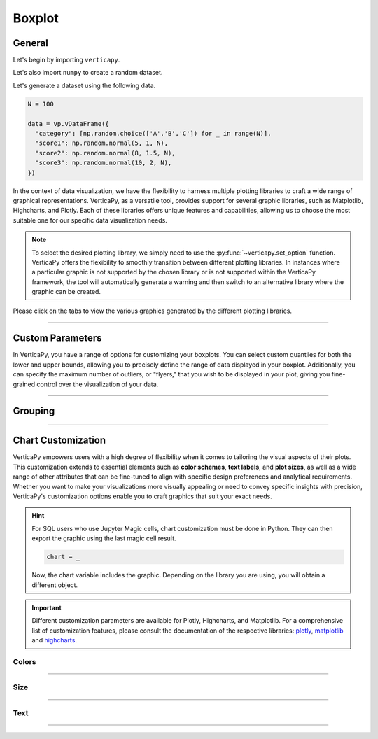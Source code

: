 .. _chart_gallery.boxplot:


=======
Boxplot
=======

.. Necessary Code Elements

.. ipython:: python
    :suppress:

    import verticapy as vp
    import numpy as np

    N = 100 # Number of Records

    data = vp.vDataFrame({
      "category": [np.random.choice(['A','B','C']) for _ in range(N)],
      "score1": np.random.normal(5, 1, N),
      "score2": np.random.normal(8, 1.5, N),
      "score3": np.random.normal(10, 2, N),
    })


General
-------

Let's begin by importing ``verticapy``.

.. ipython:: python

    import verticapy as vp

Let's also import ``numpy`` to create a random dataset.

.. ipython:: python

    import numpy as np

Let's generate a dataset using the following data.

.. code-block:: python

    N = 100
        
    data = vp.vDataFrame({
      "category": [np.random.choice(['A','B','C']) for _ in range(N)],
      "score1": np.random.normal(5, 1, N),
      "score2": np.random.normal(8, 1.5, N),
      "score3": np.random.normal(10, 2, N),
    })

In the context of data visualization, we have the flexibility to harness multiple plotting libraries to craft a wide range of graphical representations. VerticaPy, as a versatile tool, provides support for several graphic libraries, such as Matplotlib, Highcharts, and Plotly. Each of these libraries offers unique features and capabilities, allowing us to choose the most suitable one for our specific data visualization needs.

.. image:: ../../docs/source/_static/plotting_libs.png
   :width: 80%
   :align: center

.. note::
    
    To select the desired plotting library, we simply need to use the :py:func:`~verticapy.set_option` function. VerticaPy offers the flexibility to smoothly transition between different plotting libraries. In instances where a particular graphic is not supported by the chosen library or is not supported within the VerticaPy framework, the tool will automatically generate a warning and then switch to an alternative library where the graphic can be created.

Please click on the tabs to view the various graphics generated by the different plotting libraries.

.. ipython:: python
    :suppress:

    import verticapy as vp

.. tab:: Plotly

    .. ipython:: python
        :suppress:

        vp.set_option("plotting_lib", "plotly")

    We can switch to using the ``plotly`` module.

    .. code-block:: python
        
        vp.set_option("plotting_lib", "plotly")

    In VerticaPy, you can create a single boxplot or multiple boxplots within the same graphic.
    
    .. tab:: Single

      .. tab:: Python  

        .. code-block:: python
          
            data["score1"].boxplot()

      .. tab:: SQL

        We load the VerticaPy `chart` extension.

        .. code-block:: python

            %load_ext verticapy.chart

        We write the SQL query using Jupyter magic cells.

        .. code-block:: sql
            
            %%chart -k boxplot
            SELECT score1 FROM :data;

      .. ipython:: python
          :suppress:
          :okwarning:
        
          fig = data["score1"].boxplot()
          fig.write_html("figures/plotting_plotly_boxplot_single.html")

      .. raw:: html
          :file: SPHINX_DIRECTORY/figures/plotting_plotly_boxplot_single.html

    .. tab:: Multi

      .. tab:: Python

        .. code-block:: python
          
            data.boxplot(columns = ["score1", "score2", "score3"])

      .. tab:: SQL

        We load the VerticaPy `chart` extension.

        .. code-block:: python

            %load_ext verticapy.chart

        We write the SQL query using Jupyter magic cells.

        .. code-block:: sql
            
            %%chart -k boxplot
            SELECT score1, score2, score3 FROM :data;

      .. ipython:: python
          :suppress:
          :okwarning:

          fig = data.boxplot(columns = ["score1", "score2", "score3"])
          fig.write_html("figures/plotting_plotly_boxplot_multi.html")

      .. raw:: html
          :file: SPHINX_DIRECTORY/figures/plotting_plotly_boxplot_multi.html

.. tab:: Highcharts

    .. ipython:: python
        :suppress:

        vp.set_option("plotting_lib", "highcharts")

    We can switch to using the ``highcharts`` module.

    .. code-block:: python
        
        vp.set_option("plotting_lib", "highcharts")

    In VerticaPy, you can create a single boxplot or multiple boxplots within the same graphic.

    .. tab:: Single

      .. tab:: Python  

        .. code-block:: python
          
            data["score1"].boxplot()

      .. tab:: SQL

        We load the VerticaPy `chart` extension.

        .. code-block:: python

            %load_ext verticapy.chart

        We write the SQL query using Jupyter magic cells.

        .. code-block:: sql
            
            %%chart -k boxplot
            SELECT score1 FROM :data;

      .. ipython:: python
          :suppress:

          fig = data["score1"].boxplot()
          html_text = fig.htmlcontent.replace("container", "plotting_highcharts_boxplot_single")
          with open("figures/plotting_highcharts_boxplot_single.html", "w") as file:
            file.write(html_text)

      .. raw:: html
          :file: SPHINX_DIRECTORY/figures/plotting_highcharts_boxplot_single.html

    .. tab:: Multi

      .. tab:: Python

        .. code-block:: python
          
            data.boxplot(columns = ["score1", "score2", "score3"])

      .. tab:: SQL

        We load the VerticaPy `chart` extension.

        .. code-block:: python

            %load_ext verticapy.chart

        We write the SQL query using Jupyter magic cells.

        .. code-block:: sql
            
            %%chart -k boxplot
            SELECT score1, score2, score3 FROM :data;

      .. ipython:: python
          :suppress:

          fig = data.boxplot(columns = ["score1", "score2", "score3"])
          html_text = fig.htmlcontent.replace("container", "plotting_highcharts_boxplot_multi")
          with open("figures/plotting_highcharts_boxplot_multi.html", "w") as file:
            file.write(html_text)

      .. raw:: html
          :file: SPHINX_DIRECTORY/figures/plotting_highcharts_boxplot_multi.html
            
.. tab:: Matplotlib

    .. ipython:: python
        :suppress:

        vp.set_option("plotting_lib", "matplotlib")

    We can switch to using the ``matplotlib`` module.

    .. code-block:: python
        
        vp.set_option("plotting_lib", "matplotlib")

    In VerticaPy, you can create a single boxplot or multiple boxplots within the same graphic.

    .. tab:: Single

      .. tab:: Python

        .. ipython:: python
            :okwarning:

            @savefig plotting_matplotlib_boxplot_single.png
            data["score1"].boxplot()

      .. tab:: SQL

        We load the VerticaPy `chart` extension.

        .. code-block:: python

            %load_ext verticapy.chart

        We write the SQL query using Jupyter magic cells.

        .. code-block:: sql
            
            %%chart -k boxplot
            SELECT score1 FROM :data;

        .. image:: ../../docs/source/savefig/plotting_matplotlib_boxplot_single.png
            :width: 100%
            :align: center

    .. tab:: Multi

      .. tab:: Python

        .. ipython:: python
            :okwarning:

            @savefig plotting_matplotlib_boxplot_multi.png
            data.boxplot(columns = ["score1", "score2", "score3"])

      .. tab:: SQL

        We load the VerticaPy `chart` extension.

        .. code-block:: python

            %load_ext verticapy.chart

        We write the SQL query using Jupyter magic cells.

        .. code-block:: sql
            
            %%chart -k boxplot
            SELECT score1, score2, score3 FROM :data;

        .. image:: ../../docs/source/savefig/plotting_matplotlib_boxplot_multi.png
            :width: 100%
            :align: center

_________________

Custom Parameters
-----------------

In VerticaPy, you have a range of options for customizing your boxplots. You can select custom quantiles for both the lower and upper bounds, allowing you to precisely define the range of data displayed in your boxplot. Additionally, you can specify the maximum number of outliers, or "flyers," that you wish to be displayed in your plot, giving you fine-grained control over the visualization of your data.

.. tab:: Plotly

    .. ipython:: python
        :suppress:

        vp.set_option("plotting_lib", "plotly")

    **Quantiles**

    .. code-block:: python
        
        data["score1"].boxplot(q = (0.1, 0.9))

    .. ipython:: python
        :suppress:
        :okwarning:

        fig = data["score1"].boxplot(q = (0.1, 0.9))
        fig.write_html("figures/plotting_plotly_boxplot_custom_q.html")

    .. raw:: html
        :file: SPHINX_DIRECTORY/figures/plotting_plotly_boxplot_custom_q.html

    .. note:: By selecting the tuple (0.1, 0.9), we are effectively utilizing the values corresponding to the first and ninth deciles of the data distribution.

    **Fliers**

    .. note:: "Flyers" in this context represents the outliers within the distribution, and the process of selecting them can be time-consuming. If you wish to expedite the computation of your box plot, you can set the "flyers" parameter to 0. This will result in a faster box plot generation without displaying outliers.

    .. code-block:: python
        
        data["score1"].boxplot(q= (0.4, 0.6), max_nb_fliers = 5)

    .. ipython:: python
        :suppress:
        :okwarning:

        fig = data["score1"].boxplot(q = (0.4, 0.6), max_nb_fliers = 5)
        fig.write_html("figures/plotting_plotly_boxplot_custom_fl.html")

    .. raw:: html
        :file: SPHINX_DIRECTORY/figures/plotting_plotly_boxplot_custom_fl.html

.. tab:: Highcharts

    .. ipython:: python
        :suppress:

        vp.set_option("plotting_lib", "highcharts")

    **Quantiles**

    .. code-block:: python
              
        data["score1"].boxplot(q = (0.1, 0.9))

    .. ipython:: python
        :suppress:
        :okwarning:

        fig = data["score1"].boxplot(q = (0.1, 0.9))
        html_text = fig.htmlcontent.replace("container", "plotting_highcharts_boxplot_custom_q")
        with open("figures/plotting_highcharts_boxplot_custom_q.html", "w") as file:
          file.write(html_text)

    .. raw:: html
        :file: SPHINX_DIRECTORY/figures/plotting_highcharts_boxplot_custom_q.html

    .. note:: By selecting the tuple (0.1, 0.9), we are effectively utilizing the values corresponding to the first and ninth deciles of the data distribution.

    **Fliers**

    .. note:: "Flyers" in this context represents the outliers within the distribution, and the process of selecting them can be time-consuming. If you wish to expedite the computation of your box plot, you can set the "flyers" parameter to 0. This will result in a faster box plot generation without displaying outliers.

    .. code-block:: python
              
        data["score1"].boxplot(q = (0.4, 0.6), max_nb_fliers = 5)

    .. ipython:: python
        :suppress:

        fig = data["score1"].boxplot(q = (0.4, 0.6), max_nb_fliers = 5)
        html_text = fig.htmlcontent.replace("container", "plotting_highcharts_boxplot_custom_fl")
        with open("figures/plotting_highcharts_boxplot_custom_fl.html", "w") as file:
          file.write(html_text)

    .. raw:: html
        :file: SPHINX_DIRECTORY/figures/plotting_highcharts_boxplot_custom_fl.html

.. tab:: Matplolib

    .. ipython:: python
        :suppress:

        vp.set_option("plotting_lib", "matplotlib")

    **Quantiles**

    .. ipython:: python

        @savefig plotting_matplotlib_boxplot_custom_q.png
        data["score1"].boxplot(q = (0.1, 0.9))

    .. note:: By selecting the tuple (0.1, 0.9), we are effectively utilizing the values corresponding to the first and ninth deciles of the data distribution.

    **Fliers**

    .. note:: "Flyers" in this context represents the outliers within the distribution, and the process of selecting them can be time-consuming. If you wish to expedite the computation of your box plot, you can set the "flyers" parameter to 0. This will result in a faster box plot generation without displaying outliers.

    .. ipython:: python
        :okwarning:

        @savefig plotting_matplotlib_boxplot_custom_fl.png
        data["score1"].boxplot(q = (0.4, 0.6), max_nb_fliers = 5)

____________

Grouping
--------

.. tab:: Plotly

    .. ipython:: python
        :suppress:

        vp.set_option("plotting_lib", "plotly")

    Group by categories.

    .. tab:: Python

      .. code-block:: python
        
          data["score1"].boxplot(by = "category")

    .. tab:: SQL

      .. code-block:: sql
            
            %%chart -k boxplot
            SELECT score1, category FROM :data;

    .. ipython:: python
        :suppress:
        :okwarning:

        fig = data["score1"].boxplot(by = "category")
        fig.write_html("figures/plotting_plotly_boxplot_groupby.html")

    .. raw:: html
        :file: SPHINX_DIRECTORY/figures/plotting_plotly_boxplot_groupby.html

.. tab:: Highcharts

    .. ipython:: python
        :suppress:

        vp.set_option("plotting_lib", "highcharts")

    .. tab:: Python

      .. code-block:: python
        
          data["score1"].boxplot(by = "category")

    .. tab:: SQL

      .. code-block:: sql
            
            %%chart -k boxplot
            SELECT score1, category FROM :data;

    .. ipython:: python
        :suppress:
        :okwarning:

        fig = data["score1"].boxplot(by = "category")
        html_text = fig.htmlcontent.replace("container", "plotting_highcharts_boxplot_groupby")
        with open("figures/plotting_highcharts_boxplot_groupby.html", "w") as file:
            file.write(html_text)

    .. raw:: html
        :file: SPHINX_DIRECTORY/figures/plotting_highcharts_boxplot_groupby.html

.. tab:: Matplolib

    .. ipython:: python
        :suppress:

        vp.set_option("plotting_lib", "matplotlib")

    .. tab:: Python

      .. ipython:: python
          :okwarning:

          @savefig plotting_matplotlib_boxplot_1D_groupby.png
          data["score1"].boxplot(by = "category")

    .. tab:: SQL

      .. code-block:: sql
            
            %%chart -k boxplot
            SELECT score1, category FROM :data;

      .. image:: ../../docs/source/savefig/plotting_matplotlib_boxplot_1D_groupby.png
            :width: 100%
            :align: center

___________________


Chart Customization
-------------------

VerticaPy empowers users with a high degree of flexibility when it comes to tailoring the visual aspects of their plots. 
This customization extends to essential elements such as **color schemes**, **text labels**, and **plot sizes**, as well as a wide range of other attributes that can be fine-tuned to align with specific design preferences and analytical requirements. Whether you want to make your visualizations more visually appealing or need to convey specific insights with precision, VerticaPy's customization options enable you to craft graphics that suit your exact needs.

.. hint::

    For SQL users who use Jupyter Magic cells, chart customization must be done in Python. They can then export the graphic using the last magic cell result.

    .. code-block:: python

        chart = _

    Now, the chart variable includes the graphic. Depending on the library you are using, you will obtain a different object.

.. Important:: Different customization parameters are available for Plotly, Highcharts, and Matplotlib. 
    For a comprehensive list of customization features, please consult the documentation of the respective 
    libraries: `plotly <https://plotly.com/python-api-reference/>`_, `matplotlib <https://matplotlib.org/stable/api/matplotlib_configuration_api.html>`_ and `highcharts <https://api.highcharts.com/highcharts/>`_.

Colors
~~~~~~

.. tab:: Plotly

    .. ipython:: python
        :suppress:

        vp.set_option("plotting_lib", "plotly")

    **Custom colors for 1D**

    .. code-block:: python
        
        fig = data["score1"].boxplot()
        fig.update_traces(marker = dict(color="red"))

    .. ipython:: python
        :suppress:
        :okwarning:

        fig = data["score1"].boxplot()
        fig.update_traces(marker = dict(color = "red"))
        fig.write_html("figures/plotting_plotly_boxplot_custom_color_1.html")

    .. raw:: html
        :file: SPHINX_DIRECTORY/figures/plotting_plotly_boxplot_custom_color_1.html

    **Custom colors mapping for categories**

    .. note:: You can leverage all the capabilities of the Plotly object, including functions like `update_trace`.

    .. code-block:: python
        
        fig = data.boxplot(columns = ["score1", "score2", "score3"])
        new_colors = ["red", "orange","green"]
        for trace_index, new_color in enumerate(new_colors):
            if trace_index < len(fig.data):
                fig.data[trace_index].marker.color = new_color

    .. ipython:: python
        :suppress:
        :okwarning:

        fig = data.boxplot(columns = ["score1", "score2", "score3"])
        new_colors = ["red", "orange","green"]
        for trace_index, new_color in enumerate(new_colors):
            if trace_index < len(fig.data):
                fig.data[trace_index].marker.color = new_color                                           
        fig.write_html("figures/plotting_plotly_boxplot_custom_color_2.html")

    .. raw:: html
        :file: SPHINX_DIRECTORY/figures/plotting_plotly_boxplot_custom_color_2.html

.. tab:: Highcharts

    .. ipython:: python
        :suppress:

        vp.set_option("plotting_lib", "highcharts")

    **Custom colors for 1D**

    .. code-block:: python
        
        data["score1"].boxplot(colors = ["green"])

    .. ipython:: python
        :suppress:

        fig = data["score1"].boxplot(colors = ["green"])
        html_text = fig.htmlcontent.replace("container", "plotting_highcharts_boxplot_custom_color_1")
        with open("figures/plotting_highcharts_boxplot_custom_color_1.html", "w") as file:
            file.write(html_text)

    .. raw:: html
        :file: SPHINX_DIRECTORY/figures/plotting_highcharts_boxplot_custom_color_1.html

    **Custom colors mapping for categories**

    .. code-block:: python
        
        data.boxplot(columns = ["score1", "score2", "score3"], colors = ["red", "orange", "green"])

    .. ipython:: python
        :suppress:

        fig = data.boxplot(columns = ["score1", "score2", "score3"], colors = ["red", "orange", "green"])
        html_text = fig.htmlcontent.replace("container", "plotting_highcharts_boxplot_custom_color_2")
        with open("figures/plotting_highcharts_boxplot_custom_color_2.html", "w") as file:
            file.write(html_text)

    .. raw:: html
        :file: SPHINX_DIRECTORY/figures/plotting_highcharts_boxplot_custom_color_2.html

.. tab:: Matplolib

    .. ipython:: python
        :suppress:

        vp.set_option("plotting_lib", "matplotlib")

    **Custom colors for 1D**

    .. ipython:: python
        :okwarning:

        @savefig plotting_matplotlib_boxplot_custom_color_1.png
        data["score1"].boxplot(colors = ["red"])

    **Custom colors mapping for categories**

    .. ipython:: python
        :okwarning:

        @savefig plotting_matplotlib_boxplot_custom_color_2.png
        data.boxplot(columns = ["score1", "score2", "score3"], color = ["red", "orange", "green"])

____________

Size
~~~~

.. tab:: Plotly

    .. ipython:: python
        :suppress:

        vp.set_option("plotting_lib", "plotly")

    Custom Width and Height.

    .. code-block:: python
        
        data.boxplot(columns = ["score1", "score2", "score3"], width = 300, height = 300)

    .. ipython:: python
        :suppress:
        :okwarning:

        fig = data.boxplot(columns = ["score1", "score2", "score3"], width = 300, height = 300)
        fig.write_html("figures/plotting_plotly_boxplot_custom_size.html")

    .. raw:: html
        :file: SPHINX_DIRECTORY/figures/plotting_plotly_boxplot_custom_size.html

.. tab:: Highcharts

    .. ipython:: python
        :suppress:

        vp.set_option("plotting_lib", "highcharts")

    Custom Width and Height.

    .. code-block:: python
        
        data["grade"].boxplot(width = 500, height = 200)

    .. ipython:: python
        :suppress:
        :okwarning:

        fig = data["score1"].boxplot(width = 500, height = 200)
        html_text = fig.htmlcontent.replace("container", "plotting_highcharts_boxplot_custom_size")
        with open("figures/plotting_highcharts_boxplot_custom_size.html", "w") as file:
            file.write(html_text)

    .. raw:: html
        :file: SPHINX_DIRECTORY/figures/plotting_highcharts_boxplot_custom_size.html

.. tab:: Matplolib

    .. ipython:: python
        :suppress:

        vp.set_option("plotting_lib", "matplotlib")

    Custom Width and Height.

    .. ipython:: python

        @savefig plotting_matplotlib_boxplot_1D_custom_size.png
        data["score1"].boxplot(width = 6, height = 3)

____________


Text
~~~~

.. tab:: Plotly

    .. ipython:: python
        :suppress:

        vp.set_option("plotting_lib", "plotly")

    **Custom Title**

    .. code-block:: python
        
        data["score1"].boxplot().update_layout(title_text = "Custom Title")

    .. ipython:: python
        :suppress:
        :okwarning:

        fig = data["score1"].boxplot().update_layout(title_text = "Custom Title")
        fig.write_html("figures/plotting_plotly_boxplot_custom_main_title.html")

    .. raw:: html
        :file: SPHINX_DIRECTORY/figures/plotting_plotly_boxplot_custom_main_title.html


    **Custom Axis Titles**

    .. code-block:: python
        
        data.boxplot(columns = ["score1", "score2", "score3"], yaxis_title = "Custom Y-Axis Title")

    .. ipython:: python
        :suppress:
        :okwarning:

        fig = data.boxplot(columns = ["score1", "score2", "score3"], yaxis_title = "Custom Y-Axis Title")
        fig.write_html("figures/plotting_plotly_boxplot_custom_y_title.html")

    .. raw:: html
        :file: SPHINX_DIRECTORY/figures/plotting_plotly_boxplot_custom_y_title.html

.. tab:: Highcharts

    .. ipython:: python
        :suppress:

        vp.set_option("plotting_lib", "highcharts")

    **Custom Title Text**

    .. code-block:: python
        
        data["score1"].boxplot(title = {"text": "Custom Title"})

    .. ipython:: python
        :suppress:

        fig = data["score1"].boxplot(title = {"text": "Custom Title"})
        html_text = fig.htmlcontent.replace("container", "plotting_highcharts_boxplot_custom_text_title")
        with open("figures/plotting_highcharts_boxplot_custom_text_title.html", "w") as file:
            file.write(html_text)

    .. raw:: html
        :file: SPHINX_DIRECTORY/figures/plotting_highcharts_boxplot_custom_text_title.html

    **Custom Axis Titles**

    .. code-block:: python
        
        data["score1"].boxplot(xAxis = {"title": {"text": "Custom X-Axis Title"}})

    .. ipython:: python
        :suppress:

        fig = data["score1"].boxplot(xAxis = {"title": {"text": "Custom X-Axis Title"}})
        html_text = fig.htmlcontent.replace("container","plotting_highcharts_boxplot_custom_text_xtitle")
        with open("figures/plotting_highcharts_boxplot_custom_text_xtitle.html", "w") as file:
            file.write(html_text)

    .. raw:: html
        :file: SPHINX_DIRECTORY/figures/plotting_highcharts_boxplot_custom_text_xtitle.html

.. tab:: Matplolib

    .. ipython:: python
        :suppress:

        vp.set_option("plotting_lib", "matplotlib")

    **Custom Title Text**

    .. ipython:: python
        :okwarning:

        @savefig plotting_matplotlib_boxplot_custom_title_label.png
        data["score1"].boxplot().set_title("Custom Title")

    **Custom Axis Titles**

    .. ipython:: python
        :okwarning:

        @savefig plotting_matplotlib_boxplot_custom_yaxis_label.png
        data["score1"].boxplot().set_ylabel("Custom Y Axis")

____________

